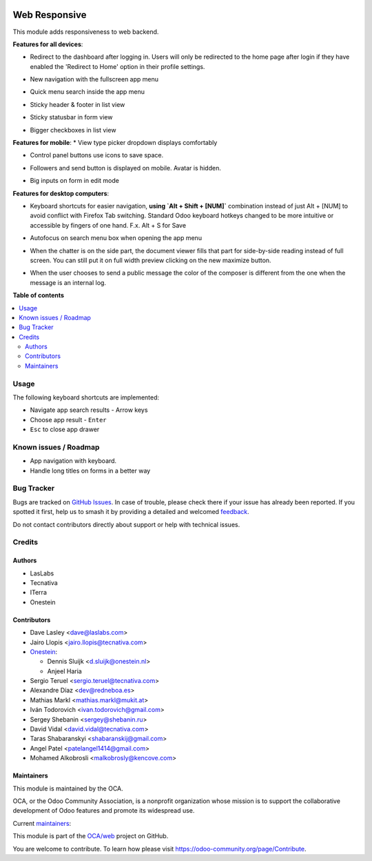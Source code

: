 .. image:: https://odoo-community.org/readme-banner-image
   :target: https://odoo-community.org/get-involved?utm_source=readme
   :alt: Odoo Community Association

==============
Web Responsive
==============

.. 
   !!!!!!!!!!!!!!!!!!!!!!!!!!!!!!!!!!!!!!!!!!!!!!!!!!!!
   !! This file is generated by oca-gen-addon-readme !!
   !! changes will be overwritten.                   !!
   !!!!!!!!!!!!!!!!!!!!!!!!!!!!!!!!!!!!!!!!!!!!!!!!!!!!
   !! source digest: sha256:240ee7c0dee899f5e8cdad27cb069d45eca9903937d812d1325edf3ccf1c8d6c
   !!!!!!!!!!!!!!!!!!!!!!!!!!!!!!!!!!!!!!!!!!!!!!!!!!!!

.. |badge1| image:: https://img.shields.io/badge/maturity-Production%2FStable-green.png
    :target: https://odoo-community.org/page/development-status
    :alt: Production/Stable
.. |badge2| image:: https://img.shields.io/badge/license-LGPL--3-blue.png
    :target: http://www.gnu.org/licenses/lgpl-3.0-standalone.html
    :alt: License: LGPL-3
.. |badge3| image:: https://img.shields.io/badge/github-OCA%2Fweb-lightgray.png?logo=github
    :target: https://github.com/OCA/web/tree/18.0/web_responsive
    :alt: OCA/web
.. |badge4| image:: https://img.shields.io/badge/weblate-Translate%20me-F47D42.png
    :target: https://translation.odoo-community.org/projects/web-18-0/web-18-0-web_responsive
    :alt: Translate me on Weblate
.. |badge5| image:: https://img.shields.io/badge/runboat-Try%20me-875A7B.png
    :target: https://runboat.odoo-community.org/builds?repo=OCA/web&target_branch=18.0
    :alt: Try me on Runboat

|badge1| |badge2| |badge3| |badge4| |badge5|

This module adds responsiveness to web backend.

**Features for all devices**:

- Redirect to the dashboard after logging in. Users will only be
  redirected to the home page after login if they have enabled the
  'Redirect to Home' option in their profile settings.

  |image|

- New navigation with the fullscreen app menu

  |image1|

- Quick menu search inside the app menu

  |image2|

- Sticky header & footer in list view

  |image3|

- Sticky statusbar in form view

  |image4|

- Bigger checkboxes in list view

  |image5|

**Features for mobile**: \* View type picker dropdown displays
comfortably

- Control panel buttons use icons to save space.

  |image6|

- Followers and send button is displayed on mobile. Avatar is hidden.

  |image7|

- Big inputs on form in edit mode

**Features for desktop computers**:

- Keyboard shortcuts for easier navigation, **using \`Alt + Shift +
  [NUM]\`** combination instead of just Alt + [NUM] to avoid conflict
  with Firefox Tab switching. Standard Odoo keyboard hotkeys changed to
  be more intuitive or accessible by fingers of one hand. F.x. Alt + S
  for Save

  |image8|

- Autofocus on search menu box when opening the app menu

  |image9|

- When the chatter is on the side part, the document viewer fills that
  part for side-by-side reading instead of full screen. You can still
  put it on full width preview clicking on the new maximize button.

  |image10|

- When the user chooses to send a public message the color of the
  composer is different from the one when the message is an internal
  log.

  |image11|

.. |image| image:: https://raw.githubusercontent.com/OCA/web/18.0/web_responsive/static/img/redirecthome.gif
.. |image1| image:: https://raw.githubusercontent.com/OCA/web/18.0/web_responsive/static/img/appmenu.gif
.. |image2| image:: https://raw.githubusercontent.com/OCA/web/18.0/web_responsive/static/img/appsearch.gif
.. |image3| image:: https://raw.githubusercontent.com/OCA/web/18.0/web_responsive/static/img/listview.gif
.. |image4| image:: https://raw.githubusercontent.com/OCA/web/18.0/web_responsive/static/img/formview.gif
.. |image5| image:: https://raw.githubusercontent.com/OCA/web/18.0/web_responsive/static/img/listview.gif
.. |image6| image:: https://raw.githubusercontent.com/OCA/web/18.0/web_responsive/static/img/form_buttons.gif
.. |image7| image:: https://raw.githubusercontent.com/OCA/web/18.0/web_responsive/static/img/chatter.png
.. |image8| image:: https://raw.githubusercontent.com/OCA/web/18.0/web_responsive/static/img/shortcuts.gif
.. |image9| image:: https://raw.githubusercontent.com/OCA/web/18.0/web_responsive/static/img/appsearch.gif
.. |image10| image:: https://raw.githubusercontent.com/OCA/web/18.0/web_responsive/static/img/document_viewer.gif
.. |image11| image:: https://raw.githubusercontent.com/OCA/web/18.0/web_responsive/static/img/chatter-colors.png

**Table of contents**

.. contents::
   :local:

Usage
=====

The following keyboard shortcuts are implemented:

- Navigate app search results - Arrow keys
- Choose app result - ``Enter``
- ``Esc`` to close app drawer

Known issues / Roadmap
======================

- App navigation with keyboard.
- Handle long titles on forms in a better way

Bug Tracker
===========

Bugs are tracked on `GitHub Issues <https://github.com/OCA/web/issues>`_.
In case of trouble, please check there if your issue has already been reported.
If you spotted it first, help us to smash it by providing a detailed and welcomed
`feedback <https://github.com/OCA/web/issues/new?body=module:%20web_responsive%0Aversion:%2018.0%0A%0A**Steps%20to%20reproduce**%0A-%20...%0A%0A**Current%20behavior**%0A%0A**Expected%20behavior**>`_.

Do not contact contributors directly about support or help with technical issues.

Credits
=======

Authors
-------

* LasLabs
* Tecnativa
* ITerra
* Onestein

Contributors
------------

- Dave Lasley <dave@laslabs.com>

- Jairo Llopis <jairo.llopis@tecnativa.com>

- `Onestein <https://www.onestein.nl>`__:

  - Dennis Sluijk <d.sluijk@onestein.nl>
  - Anjeel Haria

- Sergio Teruel <sergio.teruel@tecnativa.com>

- Alexandre Díaz <dev@redneboa.es>

- Mathias Markl <mathias.markl@mukit.at>

- Iván Todorovich <ivan.todorovich@gmail.com>

- Sergey Shebanin <sergey@shebanin.ru>

- David Vidal <david.vidal@tecnativa.com>

- Taras Shabaranskyi <shabaranskij@gmail.com>

- Angel Patel <patelangel1414@gmail.com>

- Mohamed Alkobrosli <malkobrosly@kencove.com>

Maintainers
-----------

This module is maintained by the OCA.

.. image:: https://odoo-community.org/logo.png
   :alt: Odoo Community Association
   :target: https://odoo-community.org

OCA, or the Odoo Community Association, is a nonprofit organization whose
mission is to support the collaborative development of Odoo features and
promote its widespread use.

.. |maintainer-Tardo| image:: https://github.com/Tardo.png?size=40px
    :target: https://github.com/Tardo
    :alt: Tardo
.. |maintainer-SplashS| image:: https://github.com/SplashS.png?size=40px
    :target: https://github.com/SplashS
    :alt: SplashS

Current `maintainers <https://odoo-community.org/page/maintainer-role>`__:

|maintainer-Tardo| |maintainer-SplashS| 

This module is part of the `OCA/web <https://github.com/OCA/web/tree/18.0/web_responsive>`_ project on GitHub.

You are welcome to contribute. To learn how please visit https://odoo-community.org/page/Contribute.
